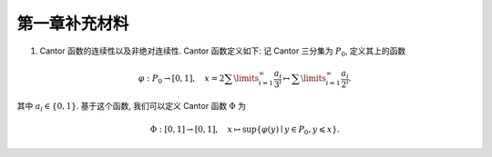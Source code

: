 第一章补充材料
^^^^^^^^^^^^^^^^^^^^^^^^^

.. _cantor-function:

1. Cantor 函数的连续性以及非绝对连续性. Cantor 函数定义如下: 记 Cantor 三分集为 :math:`P_0`, 定义其上的函数

.. math::

    \varphi: P_0 \to [0, 1], \quad x = 2 \sum\limits_{i=1}^{\infty} \dfrac{a_i}{3^i} \mapsto \sum\limits_{i=1}^{\infty} \dfrac{a_i}{2^i}.

其中 :math:`a_i \in \{0, 1\}`. 基于这个函数, 我们可以定义 Cantor 函数 :math:`\Phi` 为

.. math::

    \Phi: [0, 1] \to [0, 1], \quad x \mapsto \sup \{ \varphi(y) \mid y \in P_0, y \leqslant x \}.

.. proof:proof::

    (1). 首先来证明 :math:`\varphi` 是连续的 (甚至是一致连续的):
    不妨设 :math:`x < y, x = \sum\limits_{i=1}^{\infty} \dfrac{a_i}{3^i}, y = \sum\limits_{i=1}^{\infty} \dfrac{b_i}{3^i}`,
    其中 :math:`a_i, b_i \in \{0, 1, 2\}`. 令 :math:`k(x) = \min \{ i \mid a_i = 1 \}`, :math:`k(y) = \min \{ i \mid b_i =1 \}`,
    并约定 :math:`k(x) = +\infty` 当 :math:`x \in P_0`; :math:`k(y) = +\infty` 当 :math:`y \in P_0`. 那么

    .. math::

        \Phi(x) & = \sum\limits_{i=1}^{k(x)-1} \dfrac{a_i}{2^{i+1}} + \sum\limits_{i=k(x)+1}^{\infty} \dfrac{1}{2^i} = \sum\limits_{i=1}^{k(x)-1} \dfrac{a_i}{2^{i+1}} + \dfrac{1}{2^{k(x)}} = \varphi(0.a_1 a_2 \cdots a_{k(x)-1} 2) = \varphi(\tilde{x}), \\
        \Phi(y) & = \sum\limits_{i=1}^{k(y)-1} \dfrac{b_i}{2^{i+1}} + \sum\limits_{i=k(y)+1}^{\infty} \dfrac{1}{2^i} = \sum\limits_{i=1}^{k(y)-1} \dfrac{b_i}{2^{i+1}} + \dfrac{1}{2^{k(y)}} = \varphi(0.b_1 b_2 \cdots b_{k(y)-1} 2) = \varphi(\tilde{y}),

    其中 :math:`0.a_1 a_2 \cdots a_{k(x)-1} 2` 和 :math:`0.b_1 b_2 \cdots b_{k(y)-1} 2` 是三进制小数,
    并约定 :math:`\sum\limits_{\infty}^{\infty} \cdot = 0, \sum\limits_{i = 1}^{0} \cdot = 0`. 这是因为对于 :math:`x \not \in P_0`,
    我们如下的 :math:`P_0` 的子列

    .. math::

        c_m = 0.a_1 a_2 \cdots a_{k(x)-1} 0 \underbrace{2 2 \cdots 2}_{m\text{个}} 0 0 \cdots \in P_0, \quad m = 1, 2, \cdots

    满足 :math:`c_m < x`, 且 :math:`0.a_1 a_2 \cdots a_{k(x)-1} 2 > x`. 对于 :math:`y \not \in P_0`, 我们有类似的 :math:`P_0` 的子列 :math:`d_m` 满足 :math:`d_m < y`, 且 :math:`0.b_1 b_2 \cdots b_{k(y)-1} 2 > y`. 记 :math:`\tilde{x}` 的三进制小数表示为 :math:`0.\tilde{a}_1 \tilde{a}_2 \cdots`, :math:`\tilde{y}` 的三进制小数表示为 :math:`0.\tilde{b}_1 \tilde{b}_2 \cdots`, 其中

    .. math::

        \tilde{a}_i = \begin{cases}
            a_i, & 1 \leqslant i \leqslant k(x) - 1, \\
            2, & i = k(x), \\
            0, & i > k(x),
        \end{cases} \quad
        \tilde{b}_i = \begin{cases}
            b_i, & 1 \leqslant i \leqslant k(y) - 1, \\
            2, & i = k(y), \\
            0, & i > k(y),
        \end{cases}

    任取 :math:`1 > \varepsilon > 0`, 记其二进制小数表示为 :math:`0.\varepsilon_1 \varepsilon_2 \cdots, \varepsilon_i \in \{0, 1\}`.
    令 :math:`N = \min \{ i \mid \varepsilon_i = 1 \}`. 取 :math:`1 > \delta > 0`, 使得其三进制小数表示为 :math:`0.\delta_1 \delta_2 \cdots`,
    满足 :math:`\delta_i = 2 \varepsilon_i`. 任取 :math:`x, y \in [0, 1]`, 且 :math:`\lvert x - y \rvert < \delta`, 那么

    .. math::

        \min \{ i \mid \tilde{a}_i \neq \tilde{b}_i \} \geqslant \min \{ i \mid a_i \neq b_i \} \geqslant N.

    因此有

    .. math::

        \lvert \Phi(x) - \Phi(y) \rvert = \lvert \varphi(\tilde{x}) - \varphi(\tilde{y}) \rvert \leqslant \left\lvert \sum\limits_{i=N}^{\infty} \dfrac{2}{2^{i+1}} \right\rvert = \dfrac{1}{2^{N-1}} < 2\varepsilon.

    由 :math:`\varepsilon` 的任意性, 可知 :math:`\Phi` 是连续的.

    (2). 接下来证明 :math:`\Phi` 不是绝对连续的. 这需要用到第二章测度论的知识. 假设 :math:`\Phi` 是绝对连续的,
    那么对于任意的 :math:`\varepsilon > 0`, 存在 :math:`\delta > 0`, 使得对于任意有限多个互不相交的开区间 :math:`(a_i, b_i), i = 1, \dots, n`, 只要

    .. math::

        \sum\limits_{i=1}^{n} (b_i - a_i) < \delta,

    就有

    .. math::

        \sum\limits_{i=1}^{n} (\Phi(b_i) - \Phi(a_i)) = \sum\limits_{i=1}^{n} \lvert \Phi(b_i) - \Phi(a_i) \rvert < \varepsilon.

    不妨把 :math:`\Phi` 延拓到 :math:`\mathbb{R}` 上, 其中 :math:`\Phi(x) = 0` 当 :math:`x < 0`, :math:`\Phi(x) = 1` 当 :math:`x > 1`.
    在第二章中, 我们已经证明了 Cantor 三分集 :math:`P_0` 是一个零测集, 也就是说对于 :math:`\delta`, 总存在开集 :math:`G`, 使得 :math:`m(G) < \delta`,
    且 :math:`P_0 \subset G`. 令 :math:`G` 的结构表示为 :math:`G = \bigcup\limits_{i} I_i`, 其中 :math:`I_i = (a_i, b_i)` 是互不相交的开区间.
    又由于 :math:`P_0` 是有界闭集, 那么可以从它的开覆盖 :math:`G` 中选出有限个开区间
    :math:`I_1, \dots, I_n`, 使得 :math:`P_0 \subset \bigcup\limits_{i=1}^{n} I_i`. 那么有

    .. math::

        \sum\limits_{i=1}^{n} (b_i - a_i) \leqslant m(G) < \delta,

    从而有

    .. math::
        :label: abs-cont-cond

        \sum\limits_{i=1}^{n} (\Phi(b_i) - \Phi(a_i)) < \varepsilon.

    另一方面, 每一个闭区间 :math:`[b_i, a_{i+1}], i = 1, \dots, n-1`, 都包含于 :math:`G_0` 的某个构成区间中, 而 Cantor 函数在这些构成区间上是常值函数, 于是

    .. math::

        \sum\limits_{i=1}^{n} (\Phi(b_i) - \Phi(a_i)) & = -\Phi(a_1) + (\Phi(b_1) - \Phi(a_2)) + \cdots + (\Phi(b_{n-1}) - \Phi(a_n)) + \Phi(b_n) \\
        & = \Phi(b_n) - \Phi(a_1)

    由于 :math:`\{I_i = (a_i, b_i)\}_{i = 1, \dots, n}` 覆盖了 :math:`P_0`, 不妨设 :math:`a_1 < b_1 < a_2 < b_2 < \cdots < a_n < b_n`,
    因此 :math:`a_1 < 0, b_n > 1`, 从而有 :math:`\Phi(a_1) = 0, \Phi(b_n) = 1`. 于是有

    .. math::

        \sum\limits_{i=1}^{n} (\Phi(b_i) - \Phi(a_i)) = \Phi(b_n) - \Phi(a_1) = 1.

    这与式 :eq:`abs-cont-cond` 矛盾, 因此 :math:`\Phi` 不是绝对连续的.

    .. note::

        对于 Cantor 函数 :math:`\Phi` 的非绝对连续性, 如果学了第四章关于积分与微分的内容, 证明可以得到简化:
        用反证法, 假设 :math:`\Phi` 是绝对连续的, 由于它的导数几乎处处为零, 那么它只能是一个常值函数, 这与 :math:`\Phi` 的定义矛盾.
